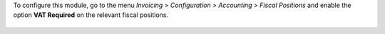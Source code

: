 To configure this module, go to the menu *Invoicing > Configuration > Accounting
> Fiscal Positions* and enable the option **VAT Required** on the relevant
fiscal positions.

.. figure:: static/description/fiscal_position_form.png
   :alt: Fiscal Position form view
